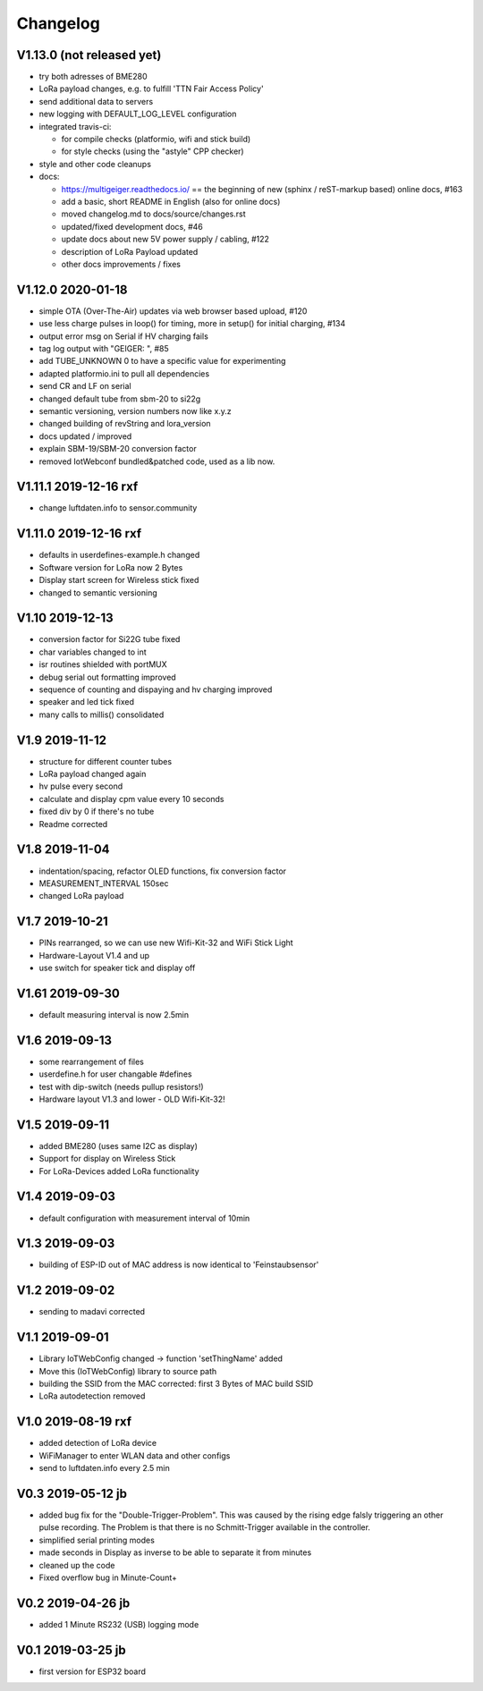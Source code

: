 .. _changelog:

Changelog
=========

V1.13.0 (not released yet)
--------------------------

* try both adresses of BME280
* LoRa payload changes, e.g. to fulfill 'TTN Fair Access Policy'
* send additional data to servers
* new logging with DEFAULT_LOG_LEVEL configuration
* integrated travis-ci:

  - for compile checks (platformio, wifi and stick build)
  - for style checks (using the "astyle" CPP checker)
* style and other code cleanups
* docs:

  - https://multigeiger.readthedocs.io/ == the beginning of
    new (sphinx / reST-markup based) online docs, #163
  - add a basic, short README in English (also for online docs)
  - moved changelog.md to docs/source/changes.rst
  - updated/fixed development docs, #46
  - update docs about new 5V power supply / cabling, #122
  - description of LoRa Payload updated
  - other docs improvements / fixes

V1.12.0 2020-01-18
------------------

* simple OTA (Over-The-Air) updates via web browser based upload, #120
* use less charge pulses in loop() for timing, more in setup() for initial charging, #134
* output error msg on Serial if HV charging fails
* tag log output with "GEIGER: ", #85
* add TUBE_UNKNOWN 0 to have a specific value for experimenting
* adapted platformio.ini to pull all dependencies
* send CR and LF on serial
* changed default tube from sbm-20 to si22g
* semantic versioning, version numbers now like x.y.z
* changed building of revString and lora_version
* docs updated / improved
* explain SBM-19/SBM-20 conversion factor
* removed IotWebconf bundled&patched code, used as a lib now.

V1.11.1 2019-12-16 rxf
----------------------

* change luftdaten.info to sensor.community

V1.11.0 2019-12-16 rxf
----------------------

* defaults in userdefines-example.h changed
* Software version for LoRa now 2 Bytes
* Display start screen for Wireless stick fixed
* changed to semantic versioning

V1.10 2019-12-13
----------------

* conversion factor for Si22G tube fixed
* char variables changed to int
* isr routines shielded with portMUX
* debug serial out formatting improved
* sequence of counting and dispaying and hv charging improved
* speaker and led tick fixed
* many calls to millis() consolidated

V1.9 2019-11-12
---------------

* structure for different counter tubes
* LoRa payload changed again
* hv pulse every second
* calculate and display cpm value every 10 seconds
* fixed div by 0 if there's no tube
* Readme corrected

V1.8 2019-11-04
---------------

* indentation/spacing, refactor OLED functions, fix conversion factor
* MEASUREMENT_INTERVAL 150sec
* changed LoRa payload

V1.7 2019-10-21
---------------

* PINs rearranged, so we can use new Wifi-Kit-32 and WiFi Stick Light
* Hardware-Layout V1.4 and up
* use switch for speaker tick and display off

V1.61 2019-09-30
----------------

* default measuring interval is now 2.5min

V1.6 2019-09-13
---------------

* some rearrangement of files
* userdefine.h for user changable #defines
* test with dip-switch (needs pullup resistors!)
* Hardware layout V1.3 and lower - OLD Wifi-Kit-32!

V1.5 2019-09-11
---------------

* added BME280 (uses same I2C as display)
* Support for display on Wireless Stick
* For LoRa-Devices added LoRa functionality

V1.4 2019-09-03
---------------

* default configuration with measurement interval of 10min

V1.3 2019-09-03
---------------

* building of ESP-ID out of MAC address is now identical to 'Feinstaubsensor'

V1.2 2019-09-02
---------------

* sending to madavi corrected

V1.1 2019-09-01
---------------

* Library IoTWebConfig changed -> function 'setThingName' added
* Move this (IoTWebConfig) library to source path
* building the SSID from the MAC corrected: first 3 Bytes of MAC build SSID
* LoRa autodetection removed

V1.0 2019-08-19 rxf
-------------------

* added detection of LoRa device
* WiFiManager to enter WLAN data and other configs
* send to luftdaten.info every 2.5 min

V0.3 2019-05-12 jb
------------------

* added bug fix for the "Double-Trigger-Problem". This was caused
  by the rising edge falsly triggering an other pulse recording.
  The Problem is that there is no Schmitt-Trigger available in the controller.
* simplified serial printing modes
* made seconds in Display as inverse to be able to separate it from minutes
* cleaned up the code
* Fixed overflow bug in Minute-Count+

V0.2 2019-04-26 jb
------------------

* added 1 Minute RS232 (USB) logging mode

V0.1 2019-03-25 jb
------------------

* first version for ESP32 board

